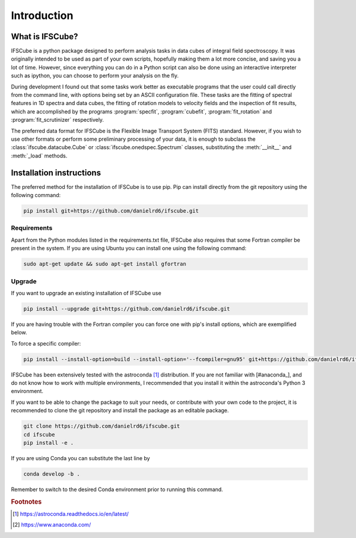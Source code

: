 Introduction
********************

What is IFSCube?
====================

IFSCube is a python package designed to perform analysis tasks in data
cubes of integral field spectroscopy. It was originally intended
to be used as part of your own scripts, hopefully making them a lot more
concise, and saving you a lot of time. However, since everything you
can do in a Python script can also be done using an interactive interpreter
such as ipython, you can choose to perform your analysis on the fly.

During development I found out that some tasks work better as executable
programs that the user could call directly from the command line, with
options being set by an ASCII configuration file. These tasks are the fitting of
spectral features in 1D spectra and data cubes, the fitting of rotation models
to velocity fields and the inspection of fit results, which are accomplished
by the programs :program:`specfit`, :program:`cubefit`, :program:`fit_rotation`
and :program:`fit_scrutinizer` respectively.

The preferred data format for IFSCube is the Flexible Image Transport System (FITS) standard. However, if you wish to
use other formats or perform some preliminary processing of your data, it is enough to subclass the
:class:`ifscube.datacube.Cube` or :class:`ifscube.onedspec.Spectrum` classes, substituting the :meth:`__init__`
and :meth:`_load` methods.

Installation instructions
==================================================

The preferred method for the installation of IFSCube is to use pip. Pip
can install directly from the git repository using the following command:

.. code-block:: bash

    pip install git+https://github.com/danielrd6/ifscube.git

Requirements
--------------------------------------------------

Apart from the Python modules listed in the requirements.txt file,
IFSCube also requires that some Fortran compiler be present in the system.
If you are using Ubuntu you can install one using the following command:

.. code-block:: bash

    sudo apt-get update && sudo apt-get install gfortran

Upgrade
--------------------------------------------------

If you want to upgrade an existing installation of IFSCube use

.. code-block:: bash

    pip install --upgrade git+https://github.com/danielrd6/ifscube.git

If you are having trouble with the Fortran compiler you can force one with
pip's install options, which are exemplified below.

To force a specific compiler:

.. code-block:: bash

    pip install --install-option=build --install-option='--fcompiler=gnu95' git+https://github.com/danielrd6/ifscube.git

IFSCube has been extensively tested with the
astroconda [#astroconda]_ distribution.
If you are not familiar with [#anaconda_], and do not know how to work with
multiple environments, I recommended that you install it within the astroconda's
Python 3 environment.

If you want to be able to change the package to suit your needs, or contribute
with your own code to the project, it is recommended to clone the git
repository and install the package as an editable package.

.. code-block:: bash

    git clone https://github.com/danielrd6/ifscube.git
    cd ifscube
    pip install -e .

If you are using Conda you can substitute the last line by

.. code-block:: bash

    conda develop -b .

Remember to switch to the desired Conda environment prior to running this command.

.. rubric:: Footnotes

.. [#astroconda] https://astroconda.readthedocs.io/en/latest/

.. [#anaconda] https://www.anaconda.com/
